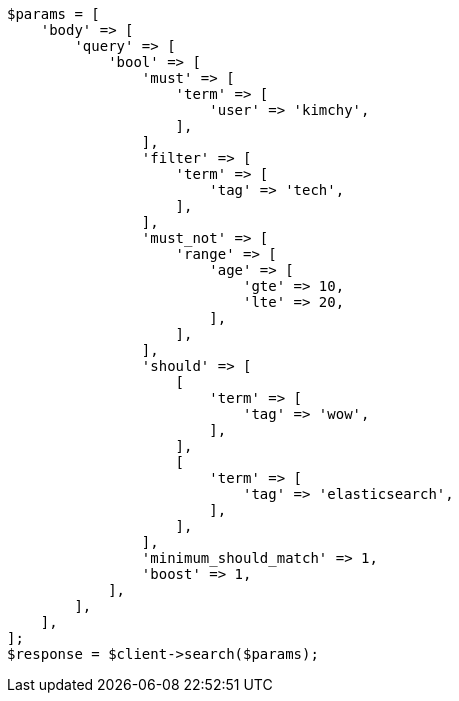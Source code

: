 // This file is autogenerated, DO NOT EDIT
// Use `php util/GenerateDocExamples.php` to generate the docs examples
    
[source, php]
----
$params = [
    'body' => [
        'query' => [
            'bool' => [
                'must' => [
                    'term' => [
                        'user' => 'kimchy',
                    ],
                ],
                'filter' => [
                    'term' => [
                        'tag' => 'tech',
                    ],
                ],
                'must_not' => [
                    'range' => [
                        'age' => [
                            'gte' => 10,
                            'lte' => 20,
                        ],
                    ],
                ],
                'should' => [
                    [
                        'term' => [
                            'tag' => 'wow',
                        ],
                    ],
                    [
                        'term' => [
                            'tag' => 'elasticsearch',
                        ],
                    ],
                ],
                'minimum_should_match' => 1,
                'boost' => 1,
            ],
        ],
    ],
];
$response = $client->search($params);
----
